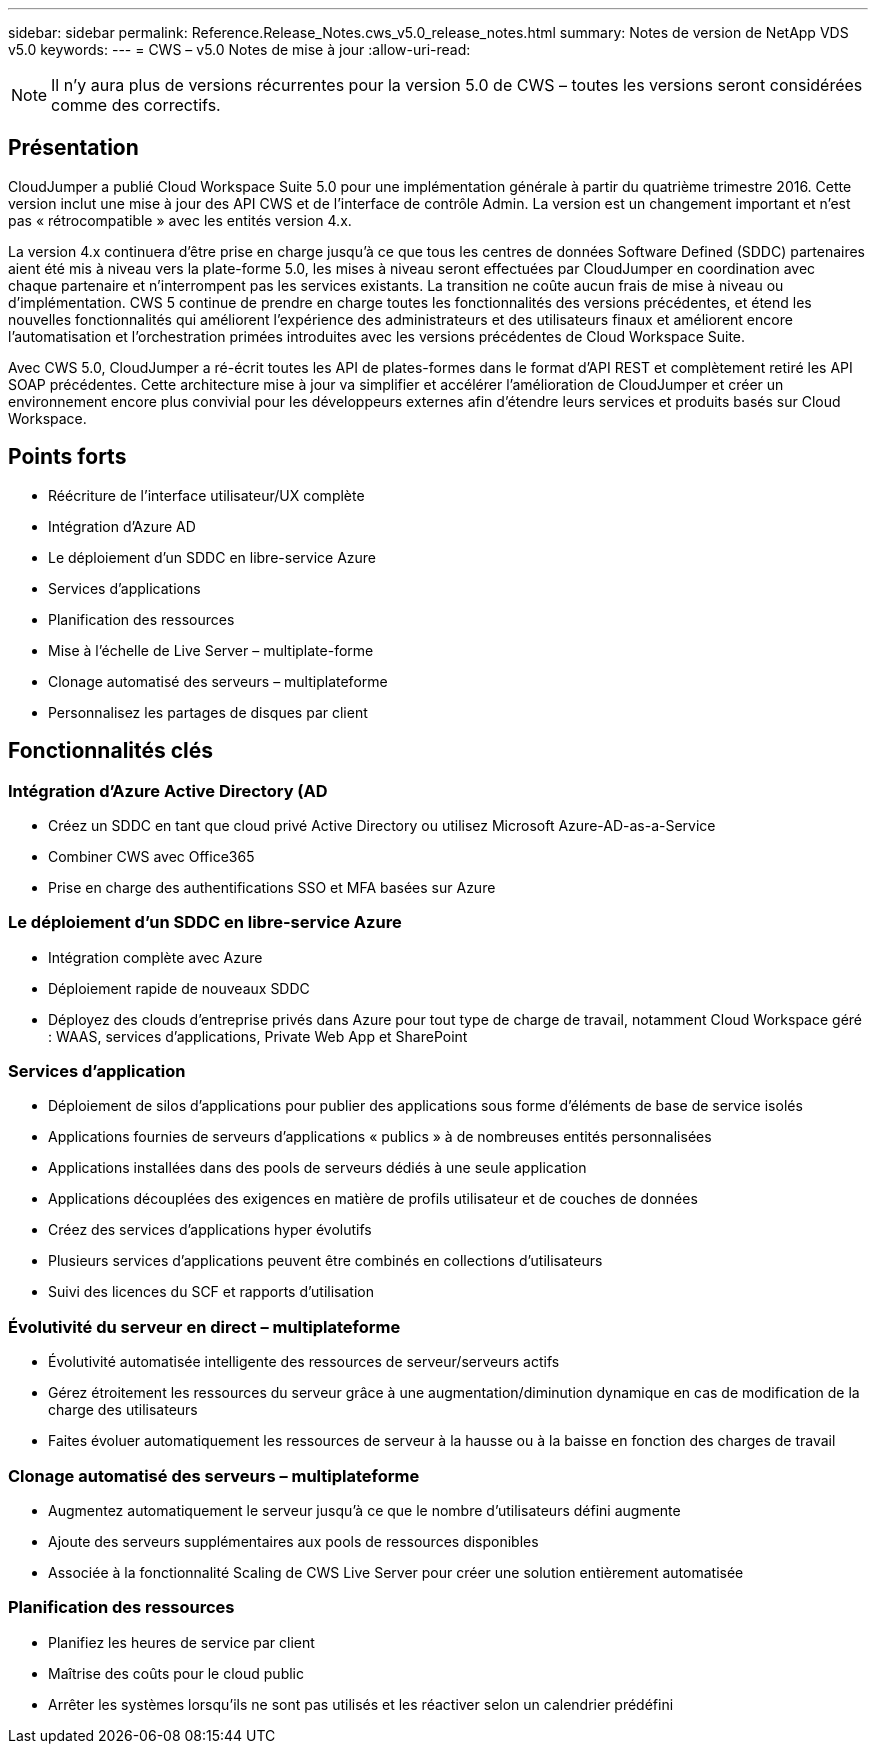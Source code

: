 ---
sidebar: sidebar 
permalink: Reference.Release_Notes.cws_v5.0_release_notes.html 
summary: Notes de version de NetApp VDS v5.0 
keywords:  
---
= CWS – v5.0 Notes de mise à jour
:allow-uri-read: 



NOTE: Il n'y aura plus de versions récurrentes pour la version 5.0 de CWS – toutes les versions seront considérées comme des correctifs.



== Présentation

CloudJumper a publié Cloud Workspace Suite 5.0 pour une implémentation générale à partir du quatrième trimestre 2016. Cette version inclut une mise à jour des API CWS et de l'interface de contrôle Admin. La version est un changement important et n'est pas « rétrocompatible » avec les entités version 4.x.

La version 4.x continuera d'être prise en charge jusqu'à ce que tous les centres de données Software Defined (SDDC) partenaires aient été mis à niveau vers la plate-forme 5.0, les mises à niveau seront effectuées par CloudJumper en coordination avec chaque partenaire et n'interrompent pas les services existants. La transition ne coûte aucun frais de mise à niveau ou d'implémentation. CWS 5 continue de prendre en charge toutes les fonctionnalités des versions précédentes, et étend les nouvelles fonctionnalités qui améliorent l'expérience des administrateurs et des utilisateurs finaux et améliorent encore l'automatisation et l'orchestration primées introduites avec les versions précédentes de Cloud Workspace Suite.

Avec CWS 5.0, CloudJumper a ré-écrit toutes les API de plates-formes dans le format d'API REST et complètement retiré les API SOAP précédentes. Cette architecture mise à jour va simplifier et accélérer l'amélioration de CloudJumper et créer un environnement encore plus convivial pour les développeurs externes afin d'étendre leurs services et produits basés sur Cloud Workspace.



== Points forts

* Réécriture de l'interface utilisateur/UX complète
* Intégration d'Azure AD
* Le déploiement d'un SDDC en libre-service Azure
* Services d'applications
* Planification des ressources
* Mise à l'échelle de Live Server – multiplate-forme
* Clonage automatisé des serveurs – multiplateforme
* Personnalisez les partages de disques par client




== Fonctionnalités clés



=== Intégration d'Azure Active Directory (AD

* Créez un SDDC en tant que cloud privé Active Directory ou utilisez Microsoft Azure-AD-as-a-Service
* Combiner CWS avec Office365
* Prise en charge des authentifications SSO et MFA basées sur Azure




=== Le déploiement d'un SDDC en libre-service Azure

* Intégration complète avec Azure
* Déploiement rapide de nouveaux SDDC
* Déployez des clouds d'entreprise privés dans Azure pour tout type de charge de travail, notamment Cloud Workspace géré : WAAS, services d'applications, Private Web App et SharePoint




=== Services d'application

* Déploiement de silos d'applications pour publier des applications sous forme d'éléments de base de service isolés
* Applications fournies de serveurs d'applications « publics » à de nombreuses entités personnalisées
* Applications installées dans des pools de serveurs dédiés à une seule application
* Applications découplées des exigences en matière de profils utilisateur et de couches de données
* Créez des services d'applications hyper évolutifs
* Plusieurs services d'applications peuvent être combinés en collections d'utilisateurs
* Suivi des licences du SCF et rapports d'utilisation




=== Évolutivité du serveur en direct – multiplateforme

* Évolutivité automatisée intelligente des ressources de serveur/serveurs actifs
* Gérez étroitement les ressources du serveur grâce à une augmentation/diminution dynamique en cas de modification de la charge des utilisateurs
* Faites évoluer automatiquement les ressources de serveur à la hausse ou à la baisse en fonction des charges de travail




=== Clonage automatisé des serveurs – multiplateforme

* Augmentez automatiquement le serveur jusqu'à ce que le nombre d'utilisateurs défini augmente
* Ajoute des serveurs supplémentaires aux pools de ressources disponibles
* Associée à la fonctionnalité Scaling de CWS Live Server pour créer une solution entièrement automatisée




=== Planification des ressources

* Planifiez les heures de service par client
* Maîtrise des coûts pour le cloud public
* Arrêter les systèmes lorsqu'ils ne sont pas utilisés et les réactiver selon un calendrier prédéfini

